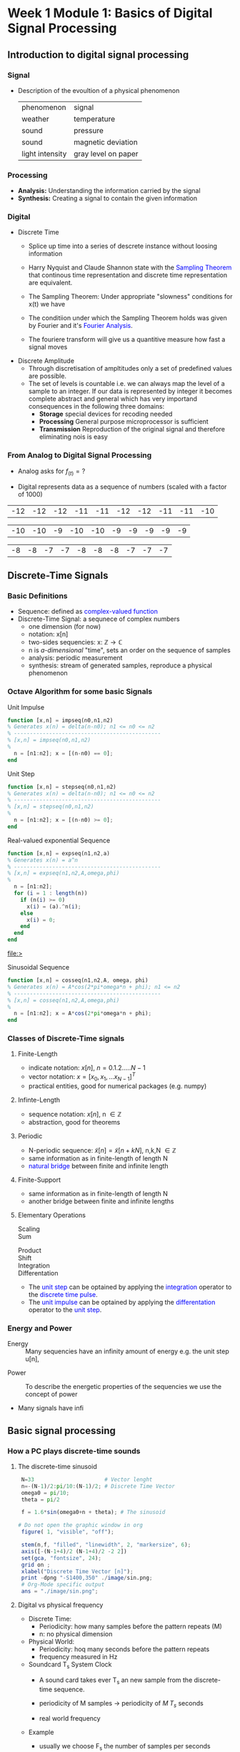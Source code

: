 #+CATEGORY: SP4COMM
* Week 1 Module 1: Basics of Digital Signal Processing
** Introduction to digital signal processing
*** Signal
- Description of the evoultion of a physical phenomenon
  | phenomenon      | signal              |
  | weather        | temperature         |
  | sound           | pressure            |
  | sound           | magnetic deviation  |
  | light intensity | gray level on paper |
*** Processing 
  - *Analysis:* Understanding the information carried by the signal
  - *Synthesis:* Creating a signal to contain the given information
*** Digital
  - Discrete Time
    - Splice up time into a series of descrete instance without loosing information
    - Harry Nyquist and Claude Shannon state with the \textcolor{blue}{Sampling Theorem} that
      continous time representation and discrete time representation are equivalent.
    - The Sampling Theorem: Under appropriate "slowness" conditions for x(t) we have
      #+results:
      #+begin_export latex
      \begin{equation}
       x(t) = \sum_{n=-\infty}^{\infty} x[n]\;sinc(\frac{t - nT_s}{T_s})
      \end{equation}
      #+end_export

    - The conditiion under which the Sampling Theorem holds was given by Fourier and it's
      \textcolor{blue}{Fourier Analysis}.
    - The fouriere transform will give us a quantitive measure how fast a signal moves
  - Discrete Amplitude
    - Through discretisation of ampltitudes only a set of predefined values are possible. 
    - The set of levels is countable i.e. we can always map the level of a sample to an
      integer. If our data is represented by integer it becomes complete abstract and general
      which has very importand consequences in the following three domains:
      - *Storage* special devices for recoding needed
      - *Processing* General purpose microprocessor is sufficient 
      - *Transmission* Reproduction of the original signal and therefore eliminating nois
        is easy
*** From Analog to Digital Signal Processing
 - Analog asks for $\displaystyle f_{(t)} = ?$

 - Digital represents data as a sequence of numbers (scaled with a factor of 1000)
 #+results: Represent speach 1
 | -12 | -12 | -12 | -11 | -11 | -12 | -12 | -11 | -11 | -10 |

 #+results: Represent speach 2
 | -10 | -10 | -9 | -10 | -10 | -9 | -9 | -9 | -9 | -9 |

 #+results: Represent speach 3
 | -8 | -8 | -7 | -7 | -8 | -8 | -8 | -7 | -7 | -7 |

** Discrete-Time Signals
*** Basic Definitions
- Sequence: defined as \textcolor{blue}{complex-valued function}
- Discrete-Time Signal: a sequnece of complex numbers
  - one dimension (for now)
  - notation: x[n]
  - two-sides sequencies: $\displaystyle \text{x: } \mathbb{Z} \rightarrow \mathbb{C}$
  - n is /a-dimensional/ "time", sets an order on the sequence of samples 
  - analysis: periodic measurement
  - synthesis: stream of generated samples, reproduce a physical phenomenon

*** COMMENT Basic Signals
#+attr_latex: :options {0.4\textwidth} :float 
#+begin_minipage latex 
\begin{dspPlot}[width=5cm, xticks=5]{-5, 5}{-1.2, 1.2}
  \dspSignal[linecolor=blue, xmin=-5, xmax=-1]{0}
  \dspTaps[linecolor=blue]{0 1}
  \dspSignal[linecolor=blue, xmin=1, xmax=5]{0}
\end{dspPlot}
#+end_minipage                                          
#+attr_latex: :options [c]{0.5\textwidth} :float right
#+begin_minipage latex
\color{blue}Impulse \color{black}
\begin{equation}
  \delta[n]=\left\{
      \begin{array}{ll}
        1 & n = 0     \\
        0 & n \neq 0  \\
      \end{array}\right.
\end{equation}
 #+end_minipage

#+attr_latex: :options {0.4\textwidth} :float 
#+begin_minipage latex
\begin{dspPlot}[width=5cm, xticks=5]{-5, 5}{-1.2, 1.2}
  \dspSignal[linecolor=blue, xmin=-5, xmax=-1]{0}
  \dspSignal[linecolor=blue, xmin=0, xmax=5]{1}
\end{dspPlot}
#+end_minipage                                          
#+attr_latex: :options [c]{0.5\textwidth} :float right
#+begin_minipage latex
\color{blue}Unit Step \color{black}
\begin{equation}
  \mu[n]=\left\{
      \begin{array}{ll}
        1 & n \geq 0     \\
        0 & n < 0  \\
      \end{array}\right.
\end{equation}
 #+end_minipage

#+attr_latex: :options {0.4\textwidth} :float 
#+begin_minipage latex
\begin{dspPlot}[width=5cm, xticks=5]{-5, 5}{-1.2, 1.2}
  \dspSignal[linecolor=blue, xmin=-5, xmax=-1]{0}
  \dspSignal[linecolor=blue, xmin=0, xmax=5]{0.7 x exp 1 mul}
\end{dspPlot}
#+end_minipage                                          
#+attr_latex: :options [c]{0.5\textwidth} :float right
 #+begin_minipage latex
\textcolor{blue}{Exponential Decay}
\begin{equation}
  x[n]= a^n \times \mu[n] \mbox{, } a \in \mathbb{C} \mbox{, } |a| < 1
\end{equation}
 #+end_minipage

#+attr_latex: :options {0.4\textwidth} :float 
#+begin_minipage latex
\begin{dspPlot}[width=5cm, xticks=5]{-15, 15}{-1.2, 1.2}
  \dspSignal[linecolor=blue]{5 3.14 mul x mul 3.14 add cos }  % cos (5*3.14*x + 3.14)
\end{dspPlot}
#+end_minipage                                          
#+attr_latex: :options [c]{0.5\textwidth} :float right
#+begin_minipage latex
\color{blue}Real value sinus \color{black}
\begin{equation}
  x[n]= cos(\omega_0 n + \Phi)
\end{equation}
 #+end_minipage

*** Octave Algorithm for some basic Signals
- Unit Impulse ::
#+ATTR_LATEX: :options bgcolor=gray!10
#+NAME: impseq
#+BEGIN_SRC octave :exports code :session sp4comm
  function [x,n] = impseq(n0,n1,n2)
  % Generates x(n) = delta(n-n0); n1 <= n0 <= n2
  % ----------------------------------------------
  % [x,n] = impseq(n0,n1,n2)
  %
    n = [n1:n2]; x = [(n-n0) == 0];
  end
#+END_SRC
#+NAME: impseq-test
#+BEGIN_SRC octave :exports none :results file :session sp4comm
  N=21;
  n0=3; n1=-(N-1)/2; n2=(N-1)/2;
  [x,n] = impseq(n0,n1,n2);

  figure( 1, "visible", "off" )               # Do not open the graphic window in org
  stem(n,x, "filled", "linewidth", 2, "markersize", 6);
  axis([-(N-1+4)/2 (N-1+4)/2 -0.2 1.2]);
  xlabel("Sample [n]");
  title("Unit Sample Sequence");
  ylabel("x[n]");
  grid on;
  set(gca, "fontsize", 24);
  print -dpng "-S350,250" ./image/impseq_test.png;
  ans = "./image/impseq_test.png";
#+END_SRC
  #+attr_latex: :options {0.4\textwidth} :float 
#+begin_minipage latex 
 \begin{equation*}
  x[n] = \delta[n]=\left\{
      \begin{array}{ll}
        1 & n = 0     \\
        0 & n \neq 0  \\
      \end{array}\right.
\end{equation*}
 #+end_minipage                                          
#+attr_latex: :options [c]{0.5\textwidth} :float right
 #+begin_minipage
 [[file:./image/impseq_test.png]]
#+end_minipage

- Unit Step ::
#+ATTR_LATEX: :options bgcolor=gray!10
#+NAME: stepseq
#+BEGIN_SRC octave :exports code :session sp4comm-1
  function [x,n] = stepseq(n0,n1,n2)
  % Generates x(n) = delta(n-n0); n1 <= n0 <= n2
  % ----------------------------------------------
  % [x,n] = stepseq(n0,n1,n2)
  %
    n = [n1:n2]; x = [(n-n0) >= 0];
  end
#+END_SRC
#+NAME: stepseq-test
#+BEGIN_SRC octave :exports none :results file :session sp4comm-1
    N=21;
    n0=3; n1=-(N-1)/2; n2=(N-1)/2;
    [x,n] = stepseq(n0,n1,n2);

    figure( 1, "visible", "off" )               # Do not open the graphic window in org
    stem(n,x, "filled", "linewidth", 2, "markersize", 6);
    axis([-(N-1+4)/2 (N-1+4)/2 -0.2 1.2]);
    xlabel("Sample [n]");
    ylabel("x[n]");
    title("Step Sample Sequence");
    grid on;
    set(gca, "fontsize", 24);
    print -dpng "-S350,250" ./image/stepseq_test.png;
    ans = "./image/stepseq_test.png";
#+END_SRC
  #+attr_latex: :options {0.4\textwidth} :float 
#+begin_minipage latex 
  \begin{equation*}
   x[n] = u[n]=\left\{
       \begin{array}{ll}
         1 & n \geq 0     \\
         0 & n < 0  \\
       \end{array}\right.
 \end{equation*}
 #+end_minipage                                          
#+attr_latex: :options [c]{0.5\textwidth} :float right
 #+begin_minipage
 [[file:./image/stepseq_test.png]]
#+end_minipage

- Real-valued exponential Sequence ::
#+ATTR_LATEX: :options bgcolor=gray!10
#+NAME: expseq
#+BEGIN_SRC octave :exports code :results file :session sp4comm-2
  function [x,n] = expseq(n1,n2,a)
  % Generates x(n) = a^n
  % ----------------------------------------------
  % [x,n] = expseq(n1,n2,A,omega,phi)
  %
    n = [n1:n2];
    for (i = 1 : length(n))
      if (n(i) >= 0)
        x(i) = (a).^n(i);
      else
        x(i) = 0;
      end
    end
  end
#+END_SRC

#+results: expseq
[[file:>]]

#+NAME: expseq-test
#+BEGIN_SRC octave :exports none :results file :session sp4comm-2
    N=21;
    n1=-(N-1)/2; n2=(N-1)/2;
    a = 0.75;

    [x,n] = expseq(n1,n2,a);
    figure( 1, "visible", "off");     # Do not open the graphic window in org

    stem(n,x, "filled", "linewidth", 2, "markersize", 6);
    axis([-(N-1+4)/2 (N-1+4)/2 -0.2 1.2])
    grid on ;
    xlabel("Sample [n]");
    ylabel("x[n]");
    title("Expoential Decay");

    print -dpng "-S350,250" ./image/expseq_test.png;
    ans = "./image/expseq_test.png";
  #+END_SRC

  #+results: expseq-test
  [[file:./image/expseq_test.png]]
  
#+attr_latex: :options {0.4\textwidth} :float 
#+begin_minipage latex 
    \begin{equation*}
     x[n] =a^n \text{, } \forall{n} \; a \in \mathbb{R}
   \end{equation*}
 #+end_minipage                                          
#+attr_latex: :options [c]{0.5\textwidth} :float right
 #+begin_minipage
 [[file:./image/expseq_test.png]]
#+end_minipage

- Sinusoidal Sequence ::
#+ATTR_LATEX: :options bgcolor=gray!10
#+NAME: cosseq
#+BEGIN_SRC octave :exports code :session sp4comm-3
  function [x,n] = cosseq(n1,n2,A, omega, phi)
  % Generates x(n) = A*cos(2*pi*omega*n + phi); n1 <= n2
  % ----------------------------------------------
  % [x,n] = cosseq(n1,n2,A,omega,phi)
  %
    n = [n1:n2]; x = A*cos(2*pi*omega*n + phi);
  end
#+END_SRC
#+NAME: cosseq_test
#+BEGIN_SRC octave :exports none :results file :session sp4comm-3
  N=21;
  n1=-(N-1)/2; n2=(N-1)/2;
  A = 1.2; omega= 0.1; phi = pi/4;
  [x,n] = cosseq(n1,n2, A, omega, phi);

  figure( 1, "visible", "off" )               # Do not open the graphic window in org
  stem(n,x, "filled", "linewidth", 2, "markersize", 6);
  axis([-(N-1+4)/2 (N-1+4)/2 -1.4 1.4]);
  xlabel("Sample [n]");
  title("Unit Sample Sequence");
  ylabel("x[n]");
  grid on;
  set(gca, "fontsize", 24);
  print -dpng "-S350,250" ./image/cosseq_test.png;
  ans = "./image/cosseq_test.png";
#+END_SRC

#+attr_latex: :options {0.4\textwidth} :float 
#+begin_minipage latex
\begin{equation*}
  x[n]= A\,cos(\omega_0 n + \Phi)
\end{equation*}
  #+end_minipage                                          
#+attr_latex: :options [c]{0.5\textwidth} :float right
#+begin_minipage
  [[file:./image/cosseq_test.png]]
#+end_minipage

*** COMMENT Some Wave form examples

- [[https://www.youtube.com/watch?v=SMkkBfSdm1E&t=955s][Youtube Introduction to GNU Octave]]
#+ATTR_LATEX: :options bgcolor=gray!10
#+BEGIN_SRC octave :exports results :results file
  pkg load signal
  N = 64;                        # Samples
  n = 0:N-1;                     # Discrete Time Vector
  periode = 4;
  duty_cycle = 50;
  square_disc   = square(2*pi/N*n*periode, duty_cycle) + 1;
  width = 0.5;
  sawtooth_disc = sawtooth(2*pi/N*n*periode, width) + 1;

  tau = 10;
  exp_grow_disc  = exp(n/tau);
  exp_decay_disc = 550*exp(-n/tau);

  A= 2;                         # Amplitude
  phi = pi/4;                   # Phase shift
  sinusoid_dis = A*cos(2*pi/N*n*periode + phi);
  sin_exp_dis  = exp(-n/tau/3) .* cos(2*pi/N*n*periode + phi);
                                 # Graphik
  figure( 1, "visible", "off" ); # Do not open the graphic window in org
  subplot(2,2,1), stem(n, square_disc, "filled", "linewidth", 2, "markersize", 6), axis([-1 N+1 -0.2 2.4]),  title 'Square Wave'w;
  grid on
  subplot(2,2,2), stem(n, sawtooth_disc, "filled", "linewidth", 2, "markersize", 6), axis([-1 N+1 -0.2 2.4]), title 'Sawtooth';
  grid on;
  subplot(2,2,3), stem(n, sinusoid_dis, "filled", "linewidth", 2, "markersize", 6), title 'Sinusoid';
  grid on;
  subplot(2,2,4), stem(n, sin_exp_dis, "filled", "linewidth", 2, "markersize", 6), title 'Exponential Decay Sinusoid';
  set(gca, "fontsize", 24);
  grid on; 
                                   # Org-Mode specific setting
  print -dpng "-S800,600" ./image/signals.png;
  ans = "./image/signals.png";
#+END_SRC

#+results:
[[file:./image/signals.png]]

*** Classes of Discrete-Time signals
**** Finite-Length
- indicate notation: $\displaystyle x[n] \text{, }n=0.1.2.....N-1$
- vector notation: $\displaystyle x = [x_0, x_1, ... x_{N-1}]^T$
- practical entities, good for numerical packages (e.g. numpy)
**** Infinte-Length
- sequence notation: $\displaystyle x[n] \text{, n } \in \mathbb{Z}$
- abstraction, good for theorems
**** Periodic
- N-periodic sequence: $\displaystyle \tilde{x}[n] = \tilde{x}[n+kN] \text{, n,k,N } \in \mathbb{Z}$
- same information as in finite-length of length N
- \textcolor{blue}{natural bridge} between finite and infinite length
**** Finite-Support
#+results:
#+begin_export latex
\color{blue}Finite-support sequence \color{black}
\begin{equation}
  \overline{x}[n]=\left\{
      \begin{array}{ll}
        x[n] & if 0 \leq n < N, n \in \mathbb{Z}     \\
        0 &  otherwise  \\
      \end{array}\right.
\end{equation}
#+end_export

- same information as in finite-length of length N
- another bridge between finite and infinite lengths

**** Elementary Operations
 - Scaling ::
   #+results:
   #+begin_export latex
   \begin{equation}
     y[n]= ax[n] \rightarrow \left\{
        \begin{array}{ll}
          a>0 & amplification     \\
          a<0 & attenuation       \\
        \end{array}\right.
   \end{equation}
   #+end_export

 - Sum ::
   #+results:
   #+begin_export latex
   \begin{equation} y[n] = x[n] + z[n] \end{equation}
   #+end_export

- Product ::
  #+results:
  #+begin_export latex
  \begin{equation} y[n] = x[n] * z[n] \end{equation}
  #+end_export

- Shift ::
  #+results:
  #+begin_export latex
  \begin{equation}
    y[n]= x[n-k] \rightarrow \left\{
        \begin{array}{ll}
          k>0 & deleay     \\
          k<0 & anticipate \\
        \end{array}\right.
  \end{equation}
  #+end_export

- Integration ::
  #+results:
  #+begin_export latex
  \begin{equation} y[n] = \sum\limits_{k=-\infty}^{n} x[k] \end{equation}
  #+end_export
  
- Differentation ::
  #+results:
  #+begin_export latex
  \begin{equation} y[n] = x[n] - x[n-1] \end{equation}
  #+end_export

#+ATTR_LATEX: :options [logo=\bcbook,couleur=yellow!10,barre=snake,arrondi=0.1]{Relation Operator and Signals}
 #+BEGIN_bclogo
- The \textcolor{blue}{unit step} can be optained by applying the
  \textcolor{blue}{integration} operator to the
  \textcolor{blue}{discrete time pulse}.
- The \textcolor{blue}{unit impulse} can be optained by applying the
  \textcolor{blue}{differentation} operator to the \textcolor{blue}{unit step}.
 #+END_bclogo

*** COMMENT Shift of finite-length: finite-support
#+attr_latex: :options {0.4\textwidth} :float 
 #+begin_minipage latex
\begin{equation*} 
\tilde{x}[n] = ..\ 0\ 0\ \textcolor{blue}{x_0\ x_1\ x_2\  \\
                                   x4\ x_4\ x_5\ x_6\  x_7}\ 0\ 0\ ...
\end{equation*}
  \begin{dspPlot}[width=5cm, xticks=1]{0, 7}{-1.2,1.2}
    \dspSignal[linecolor=blue]{1 x 10 div sub}
  \end{dspPlot}
 #+end_minipage                                          
 #+attr_latex: :options [c]{0.5\textwidth} :float right
 #+begin_minipage latex
\begin{equation*}
\tilde{x}[n-3] = ..\ 0\ \textcolor{blue}{0\ 0\ 0\ x_0\ \\
                                x_0\ x_1\ x_2\ x_3\ x_4}\ x_5\ x_6\ x_7\ 0...
\end{equation*}
\begin{dspPlot}[width=5cm, xticks=1]{0, 7}{-1.2,1.2}
    \dspSignal[linecolor=blue, xmin=0, xmax=2]{0}
    \dspSignal[linecolor=blue, xmin=3 ]{1 x 3 sub 10 div sub}
\end{dspPlot}
 #+end_minipage

 
- As we shift, we pull in 0s and we lose data.

*** COMMENT Shift of finite-length: periodization
#+attr_latex: :options {0.4\textwidth} :float 
 #+begin_minipage latex
\begin{equation*}
  \tilde{x}[n-3] = \textcolor{blue}{x_1\ x_2\ x_3\ x_4\ x_5\ x_6\ x_7\ x_8}
\end{equation*}
\begin{dspPlot}[width=5cm, xticks=1]{0, 7}{-1.2,1.2}
    \dspSignal[linecolor=blue]{1 x 10 div sub}
\end{dspPlot}
 #+end_minipage                                          
 #+attr_latex: :options [c]{0.5\textwidth} :float right
 #+begin_minipage latex
\begin{equation*}
  \tilde{x}[n-3] = \textcolor{blue}{x_6\ x_7\ x_8\ x_1\ x_2\ x_3\ x_4\ x_5}
\end{equation*}
\begin{dspPlot}[width=5cm, xticks=1]{0, 7}{-1.2,1.2}
    \dspSignal[linecolor=blue, xmin=0, xmax=2]{1 x 5 add 10 div sub }
    \dspSignal[linecolor=blue, xmin=3 ]{1 x 3 sub 10 div sub}
\end{dspPlot}
 #+end_minipage

*** Energy and Power
- Energy ::
  Many sequencies have an infinity amount of energy e.g. the unit step u[n],
#+results:
#+begin_export latex
\begin{equation}
  E_x = \vert\vert x \vert\vert_2^2 = \sum\limits_{k=-\infty}^{\infty} \vert x[n] \vert^2
\end{equation}
#+end_export

- Power ::
  To describe the energetic properties of the sequencies we use the concept of power
  #+results:
  #+begin_export latex
  \begin{equation}
     P_x = \vert\vert x \vert\vert_2^2 = \frac{1}{N}\sum\limits_{n=0}^{N-1} \vert x[n] \vert^2
  \end{equation}
  #+end_export

- Many signals have infi 
** Basic signal processing
*** How a PC plays discrete-time sounds
**** The discrete-time sinusoid
#+results:
#+begin_export latex
\begin{equation*}
 x[n] = sin(\omega_0\;t + \Theta)
\end{equation*}
#+end_export

#+ATTR_LATEX: :options bgcolor=gray!10
#+NAME: sinusoid
#+BEGIN_SRC octave :exports both :results file
    N=33                      # Vector lenght
    n=-(N-1)/2:pi/10:(N-1)/2; # Discrete Time Vector
    omega0 = pi/10;
    theta = pi/2

    f = 1.6*sin(omega0+n + theta); # The sinusoid

   # Do not open the graphic window in org
    figure( 1, "visible", "off");     

    stem(n,f, "filled", "linewidth", 2, "markersize", 6);
    axis([-(N-1+4)/2 (N-1+4)/2 -2 2])
    set(gca, "fontsize", 24);
    grid on ;
    xlabel("Discrete Time Vector [n]");
    print -dpng "-S1400,350" ./image/sin.png;
    # Org-Mode specific output
    ans = "./image/sin.png";
#+END_SRC

#+results: sinusoid
[[file:./image/sin.png]]

**** Digital vs physical frequency
- Discrete Time:
  - Periodicity: how many samples before the pattern repeats (M)
  - n: no physical dimension
- Physical World:
  - Periodicity: hoq many seconds before the pattern repeats
  - frequency measured in Hz
- Soundcard T_s System Clock
  - A sound card takes ever T_s an new sample from the discrete-time sequence.
  - periodicity of M samples \rightarrow periodicity of $\displaystyle M\;T_s$ seconds
  - real world frequency
    #+results:
    #+begin_export latex
    \begin{equation}
     f = \frac{1}{M\;T_s}Hz
    \end{equation}
    #+end_export

- Example
  - usually we choose F_s the number of samples per seconds
  - T_s = 1/F_s
    #+results:
    #+begin_export latex
    \begin{align*}
      F_s  &= 48000     \text{e.g. a typical value } \\ 
      T_s  &= 20.8\mu\;s \\
       f   &= 440Hz      \text{ , with M = 110}
    \end{align*}
    #+end_export

*** The Karplus Strong Algorithm
**** The Moving Average
  - simple average (2 point average)
    #+results:
    #+begin_export latex
    \begin{equation}
     m = \frac{a+b}{2}
    \end{equation}
    #+end_export

  - moving average: take a "local" average
    #+results:
    #+begin_export latex
    \begin{equation}
       y[n]= \frac{x[n] + x[n-1]}{2}
    \end{equation}
    #+end_export

  -  Average a sinusoid
    #+results:
    #+begin_export latex
    \begin{align*}
       x[n] &= cos(\omega\;n) \\
       y[n] &= \frac{cos(\omega\;n) - cos(\omega\;(n-1)}{2} \\
       y[n] &= cos(\omega\;n + \theta)  
    \end{align*}
    #+end_export

#+ATTR_LATEX: :options [couleur=yellow!10, arrondi = 0.1, logo=\bcbook, ombre=true]{Linear Transformation}
#+BEGIN_bclogo
Applying a linear transformation to a sinusoidal input results in a sinusoidal output of
the same frequency with a phase shift.
#+END_bclogo

**** Reversing the loop
    #+results:
    #+begin_export latex
    \begin{equation}
       y[n]= x[n] + \alpha\;y[n-1] \rightarrow \text{ The Karplus Strong Algorithm}
    \end{equation}
    #+end_export

- *Zero Initial Conditions:*
  - set a start time (usually n_0 = 0)
  - assume input and output are zero for all time before N_0
    
** Digital Frequency
#+ATTR_LATEX: :options [logo=\bcbook,couleur=yellow!10,barre=snake]{Digital Frequency}
#+BEGIN_bclogo
\begin{equation}
  \begin{split}
    \sin\bigg(n\big(\omega + 2k\pi\big)\bigg) & = \sin\big(n\omega+\phi\big) \text{, k in }\mathbb{Z} \\
                                              & = e^{i(\phi + n*2\pi\omega)}
  \end{split}
\end{equation} 
#+END_bclogo

#+ATTR_LATEX: :options [logo=\bcdz,couleur=yellow!10, barre=snake]{Complex Exponential}
#+BEGIN_bclogo 
\begin{equation}
  \omega = \frac{M}{N} \times 2 \times \pi
\end{equation}
#+END_bclogo
** The Reproduction Formula
#+ATTR_LATEX: :options [logo=\bcbook, couleur=yellow!10, barre=snake, arrondi=0.1]{Reproduction Formula}
 #+BEGIN_bclogo
\begin{equation}
x[n] = \sum\limits_{k=-\infty}^{\infty} x[k]\delta[n-k]
\end{equation}
Any \textcolor{blue}{signal} can be expressed as a linear combination of wighted and shifted pulses.
 #+END_bclogo

